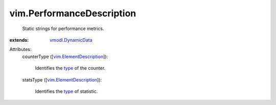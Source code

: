 .. _type: ../vim/PerformanceManager/CounterInfo/StatsType.rst

.. _vmodl.DynamicData: ../vmodl/DynamicData.rst

.. _vim.ElementDescription: ../vim/ElementDescription.rst


vim.PerformanceDescription
==========================
  Static strings for performance metrics.
:extends: vmodl.DynamicData_

Attributes:
    counterType ([`vim.ElementDescription`_]):

       Identifies the `type`_ of the counter.
    statsType ([`vim.ElementDescription`_]):

       Identifies the `type`_ of statistic.
